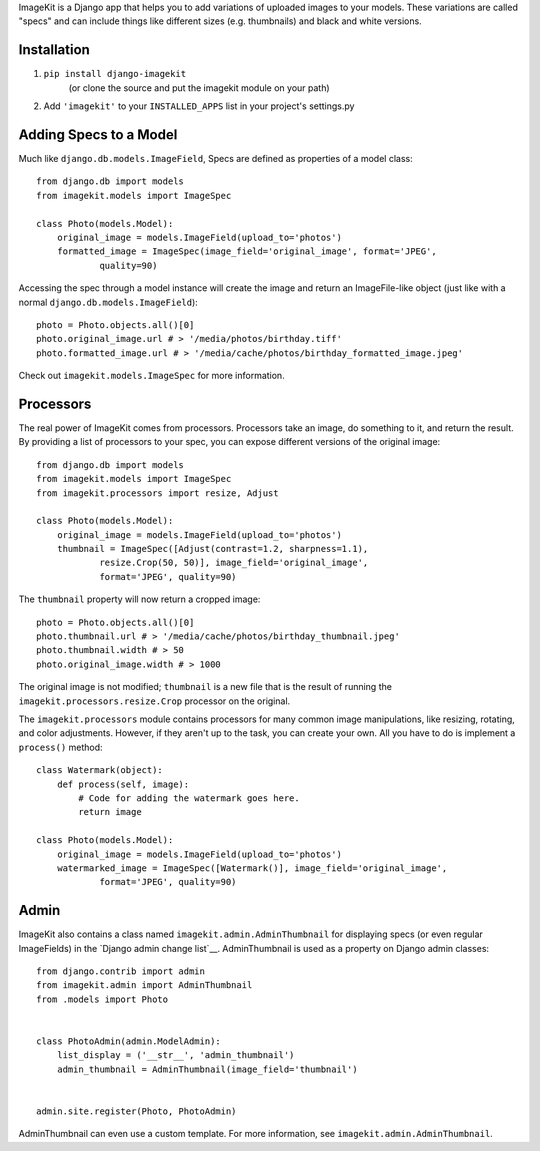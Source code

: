 ImageKit is a Django app that helps you to add variations of uploaded images
to your models. These variations are called "specs" and can include things
like different sizes (e.g. thumbnails) and black and white versions.


Installation
------------

1. ``pip install django-imagekit``
    (or clone the source and put the imagekit module on your path)
2. Add ``'imagekit'`` to your ``INSTALLED_APPS`` list in your project's settings.py


Adding Specs to a Model
-----------------------

Much like ``django.db.models.ImageField``, Specs are defined as properties
of a model class::

    from django.db import models
    from imagekit.models import ImageSpec

    class Photo(models.Model):
        original_image = models.ImageField(upload_to='photos')
        formatted_image = ImageSpec(image_field='original_image', format='JPEG',
                quality=90)

Accessing the spec through a model instance will create the image and return
an ImageFile-like object (just like with a normal
``django.db.models.ImageField``)::

    photo = Photo.objects.all()[0]
    photo.original_image.url # > '/media/photos/birthday.tiff'
    photo.formatted_image.url # > '/media/cache/photos/birthday_formatted_image.jpeg'

Check out ``imagekit.models.ImageSpec`` for more information.


Processors
----------

The real power of ImageKit comes from processors. Processors take an image, do
something to it, and return the result. By providing a list of processors to
your spec, you can expose different versions of the original image::

    from django.db import models
    from imagekit.models import ImageSpec
    from imagekit.processors import resize, Adjust

    class Photo(models.Model):
        original_image = models.ImageField(upload_to='photos')
        thumbnail = ImageSpec([Adjust(contrast=1.2, sharpness=1.1),
                resize.Crop(50, 50)], image_field='original_image',
                format='JPEG', quality=90)

The ``thumbnail`` property will now return a cropped image::

    photo = Photo.objects.all()[0]
    photo.thumbnail.url # > '/media/cache/photos/birthday_thumbnail.jpeg'
    photo.thumbnail.width # > 50
    photo.original_image.width # > 1000

The original image is not modified; ``thumbnail`` is a new file that is the
result of running the ``imagekit.processors.resize.Crop`` processor on the
original.

The ``imagekit.processors`` module contains processors for many common
image manipulations, like resizing, rotating, and color adjustments. However,
if they aren't up to the task, you can create your own. All you have to do is
implement a ``process()`` method::

    class Watermark(object):
        def process(self, image):
            # Code for adding the watermark goes here.
            return image

    class Photo(models.Model):
        original_image = models.ImageField(upload_to='photos')
        watermarked_image = ImageSpec([Watermark()], image_field='original_image',
                format='JPEG', quality=90)


Admin
-----

ImageKit also contains a class named ``imagekit.admin.AdminThumbnail``
for displaying specs (or even regular ImageFields) in the
`Django admin change list`__. AdminThumbnail is used as a property on
Django admin classes::

    from django.contrib import admin
    from imagekit.admin import AdminThumbnail
    from .models import Photo


    class PhotoAdmin(admin.ModelAdmin):
        list_display = ('__str__', 'admin_thumbnail')
        admin_thumbnail = AdminThumbnail(image_field='thumbnail')


    admin.site.register(Photo, PhotoAdmin)

AdminThumbnail can even use a custom template. For more information, see
``imagekit.admin.AdminThumbnail``.


__ https://docs.djangoproject.com/en/dev/intro/tutorial02/#customize-the-admin-change-list
__ https://docs.djangoproject.com/en/dev/ref/contrib/admin/#django.contrib.admin.ModelAdmin.list_display
